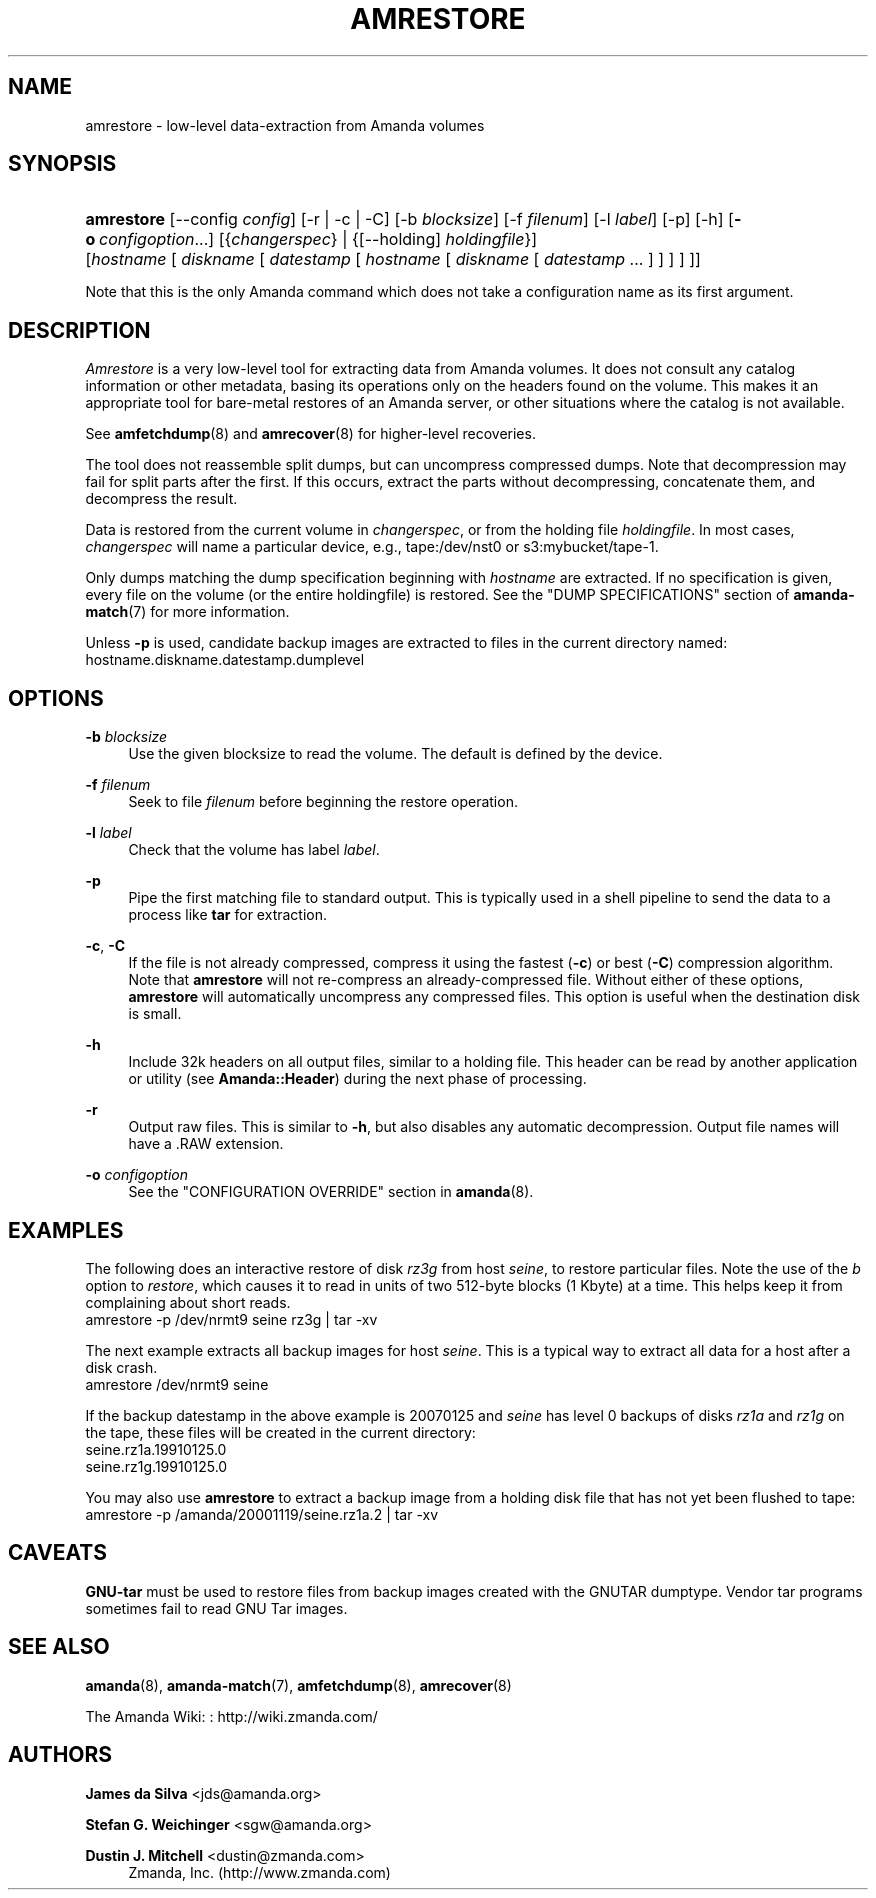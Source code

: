 '\" t
.\"     Title: amrestore
.\"    Author: James da Silva <jds@amanda.org>
.\" Generator: DocBook XSL Stylesheets vsnapshot_8273 <http://docbook.sf.net/>
.\"      Date: 12/14/2010
.\"    Manual: System Administration Commands
.\"    Source: Amanda 3.2.1
.\"  Language: English
.\"
.TH "AMRESTORE" "8" "12/14/2010" "Amanda 3\&.2\&.1" "System Administration Commands"
.\" -----------------------------------------------------------------
.\" * set default formatting
.\" -----------------------------------------------------------------
.\" disable hyphenation
.nh
.\" disable justification (adjust text to left margin only)
.ad l
.\" -----------------------------------------------------------------
.\" * MAIN CONTENT STARTS HERE *
.\" -----------------------------------------------------------------
.SH "NAME"
amrestore \- low\-level data\-extraction from Amanda volumes
.SH "SYNOPSIS"
.HP \w'\fBamrestore\fR\ 'u
\fBamrestore\fR [\-\-config\ \fIconfig\fR] [\-r | \-c | \-C] [\-b\ \fIblocksize\fR] [\-f\ \fIfilenum\fR] [\-l\ \fIlabel\fR] [\-p] [\-h] [\fB\-o\fR\ \fIconfigoption\fR...] [{\fIchangerspec\fR} | {[\-\-holding]\ \fIholdingfile\fR}] [\fIhostname\fR\ [\ \fIdiskname\fR\ [\ \fIdatestamp\fR\ [\ \fIhostname\fR\ [\ \fIdiskname\fR\ [\ \fIdatestamp\fR\ \&.\&.\&.\ ]\ ]\ ]\ ]\ ]]
.PP
Note that this is the only Amanda command which does not take a configuration name as its first argument\&.
.SH "DESCRIPTION"
.PP
\fIAmrestore\fR
is a very low\-level tool for extracting data from Amanda volumes\&. It does not consult any catalog information or other metadata, basing its operations only on the headers found on the volume\&. This makes it an appropriate tool for bare\-metal restores of an Amanda server, or other situations where the catalog is not available\&.
.PP
See
\fBamfetchdump\fR(8)
and
\fBamrecover\fR(8)
for higher\-level recoveries\&.
.PP
The tool does not reassemble split dumps, but can uncompress compressed dumps\&. Note that decompression may fail for split parts after the first\&. If this occurs, extract the parts without decompressing, concatenate them, and decompress the result\&.
.PP
Data is restored from the current volume in
\fIchangerspec\fR, or from the holding file
\fIholdingfile\fR\&. In most cases,
\fIchangerspec\fR
will name a particular device, e\&.g\&.,
tape:/dev/nst0
or
s3:mybucket/tape\-1\&.
.PP
Only dumps matching the dump specification beginning with
\fIhostname\fR
are extracted\&. If no specification is given, every file on the volume (or the entire holdingfile) is restored\&. See the "DUMP SPECIFICATIONS" section of
\fBamanda-match\fR(7)
for more information\&.
.PP
Unless
\fB\-p\fR
is used, candidate backup images are extracted to files in the current directory named:
hostname\&.diskname\&.datestamp\&.dumplevel
.SH "OPTIONS"
.PP
\fB\-b \fR\fB\fIblocksize\fR\fR
.RS 4
Use the given blocksize to read the volume\&. The default is defined by the device\&.
.RE
.PP
\fB\-f \fR\fB\fIfilenum\fR\fR
.RS 4
Seek to file
\fIfilenum\fR
before beginning the restore operation\&.
.RE
.PP
\fB\-l \fR\fB\fIlabel\fR\fR
.RS 4
Check that the volume has label
\fIlabel\fR\&.
.RE
.PP
\fB\-p\fR
.RS 4
Pipe the first matching file to standard output\&. This is typically used in a shell pipeline to send the data to a process like
\fBtar\fR
for extraction\&.
.RE
.PP
\fB\-c\fR, \fB\-C\fR
.RS 4
If the file is not already compressed, compress it using the fastest (\fB\-c\fR) or best (\fB\-C\fR) compression algorithm\&. Note that
\fBamrestore\fR
will not re\-compress an already\-compressed file\&. Without either of these options,
\fBamrestore\fR
will automatically uncompress any compressed files\&. This option is useful when the destination disk is small\&.
.RE
.PP
\fB\-h\fR
.RS 4
Include 32k headers on all output files, similar to a holding file\&. This header can be read by another application or utility (see
\fBAmanda::Header\fR) during the next phase of processing\&.
.RE
.PP
\fB\-r\fR
.RS 4
Output raw files\&. This is similar to
\fB\-h\fR, but also disables any automatic decompression\&. Output file names will have a
\&.RAW
extension\&.
.RE
.PP
\fB\-o \fR\fB\fIconfigoption\fR\fR
.RS 4
See the "CONFIGURATION OVERRIDE" section in
\fBamanda\fR(8)\&.
.RE
.SH "EXAMPLES"
.PP
The following does an interactive restore of disk
\fIrz3g\fR
from host
\fIseine\fR, to restore particular files\&. Note the use of the
\fIb\fR
option to
\fIrestore\fR, which causes it to read in units of two 512\-byte blocks (1 Kbyte) at a time\&. This helps keep it from complaining about short reads\&.
.nf
  amrestore \-p /dev/nrmt9 seine rz3g | tar \-xv
.fi
.PP
The next example extracts all backup images for host
\fIseine\fR\&. This is a typical way to extract all data for a host after a disk crash\&.
.nf
  amrestore /dev/nrmt9 seine
.fi
.PP
If the backup datestamp in the above example is
20070125
and
\fIseine\fR
has level 0 backups of disks
\fIrz1a\fR
and
\fIrz1g\fR
on the tape, these files will be created in the current directory:
.nf
  seine\&.rz1a\&.19910125\&.0
  seine\&.rz1g\&.19910125\&.0
.fi
.PP
You may also use
\fBamrestore\fR
to extract a backup image from a holding disk file that has not yet been flushed to tape:
.nf
  amrestore \-p /amanda/20001119/seine\&.rz1a\&.2 | tar \-xv
.fi
.SH "CAVEATS"
.PP
\fBGNU\-tar\fR
must be used to restore files from backup images created with the GNUTAR dumptype\&. Vendor tar programs sometimes fail to read GNU Tar images\&.
.SH "SEE ALSO"
.PP
\fBamanda\fR(8),
\fBamanda-match\fR(7),
\fBamfetchdump\fR(8),
\fBamrecover\fR(8)
.PP
The Amanda Wiki:
: http://wiki.zmanda.com/
.SH "AUTHORS"
.PP
\fBJames da Silva\fR <\&jds@amanda\&.org\&>
.PP
\fBStefan G\&. Weichinger\fR <\&sgw@amanda\&.org\&>
.PP
\fBDustin J\&. Mitchell\fR <\&dustin@zmanda\&.com\&>
.RS 4
Zmanda, Inc\&. (http://www\&.zmanda\&.com)
.RE
